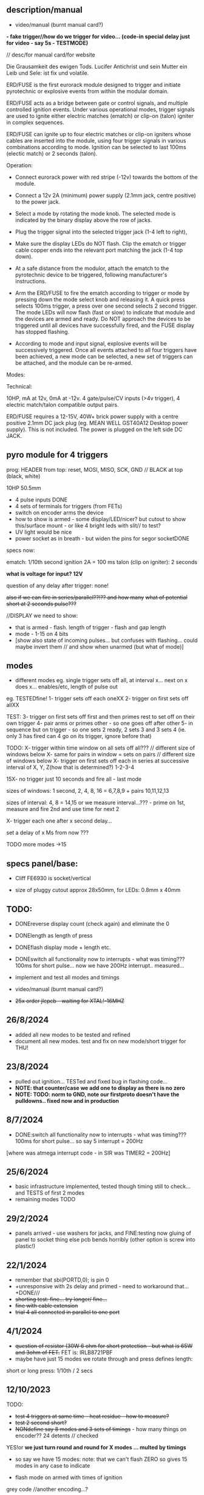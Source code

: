 ** description/manual

- video/manual (burnt manual card?)

*- fake trigger//how do we trigger for video... (code-in special delay just for video - say 5s - TESTMODE)*

// desc/for manual card/for website

Die Grausamkeit des ewigen Tods. Lucifer Antichrist und sein Mutter ein Leib und Sele: ist fix und volatile.

ERD/FUSE is the first eurorack module designed to trigger and initiate
pyrotechnic or explosive events from within the modular domain.

ERD/FUSE acts as a bridge between gate or control signals, and
multiple controlled ignition events. Under various operational modes,
trigger signals are used to ignite either electric matches (ematch) or
clip-on (talon) igniter in complex sequences.

ERD/FUSE can ignite up to four electric matches or clip-on igniters
whose cables are inserted into the module, using four trigger signals
in various combinations according to mode. Ignition can be selected to
last 100ms (electic match) or 2 seconds (talon).

Operation:

- Connect eurorack power with red stripe (-12v) towards the bottom of the module.
- Connect a 12v 2A (minimum) power supply (2.1mm jack, centre positive) to the power jack.
- Select a mode by rotating the mode knob. The selected mode is indicated by the binary display above the row of jacks.
- Plug the trigger signal into the selected trigger jack (1-4 left to right),
- Make sure the display LEDs do NOT flash. Clip the ematch or trigger cable copper ends into the relevant port matching the jack (1-4 top down). 

- At a safe distance from the modulor, attach the ematch to the pyrotechnic device to be triggered, following manufacturer's instructions.

- Arm the ERD/FUSE to fire the ematch according to trigger or mode by
  pressing down the mode select knob and releasing it. A quick press
  selects 100ms trigger, a press over one second selects 2 second
  trigger. The mode LEDs will now flash (fast or slow) to indicate
  that module and the devices are armed and ready. Do NOT approach the
  devices to be triggered until all devices have successfully fired,
  and the FUSE display has stopped flashing.

- According to mode and input signal, explosive events will be
  successively triggered. Once all events attached to all four
  triggers have been achieved, a new mode can be selected, a new set
  of triggers can be attached, and the module can be re-armed.

Modes:


Technical:

10HP, mA at 12v, 0mA at -12v. 4 gate/pulse/CV inputs (>4v trigger), 4 electric match/talon compatible output pairs. 

ERD/FUSE requires a 12-15V, 40W+ brick power supply with a centre positive
2.1mm DC jack plug (eg. MEAN WELL GST40A12 Desktop power supply). This
is not included. The power is plugged on the left side DC JACK.

** pyro module for 4 triggers

prog: HEADER from top: reset, MOSI, MISO, SCK, GND // BLACK at top (black, white)

10HP 50.5mm

- 4 pulse inputs DONE
- 4 sets of terminals for triggers (from FETs)
- switch on encoder arms the device
- how to show is armed - some display/LED/nicer? but cutout to show this/surface mount - or like 4 bright leds with slit// to test?
- UV light would be nice
- power socket as in breath - but widen the pins for segor socketDONE

specs now:

ematch: 1/10th second ignition 2A = 100 ms
talon (clip on igniter): 2 seconds

*what is voltage for input? 12V*

question of any delay after trigger: none!

+also if we can fire in series/parallel??!?? and how many+
+what of potential short at 2 seconds pulse???+

//DISPLAY we need to show:

- that is armed - flash. length of trigger - flash and gap length
- mode - 1-15 on 4 bits
- [show also state of incoming pulses... but confuses with flashing... could maybe invert them // and show when unarmed (but what of mode)]

** modes

- different modes eg. single trigger sets off all, at interval x... next on x does x... enables/etc, length of pulse out

eg.
TESTEDfine!
1- trigger sets off each oneXX
2- trigger on first sets off allXX

TEST:
3- trigger on first sets off first and then primes rest to set off on their own trigger 
4- pair arms or primes other - so one goes off after other 
5- in sequence but on trigger - so one sets 2 ready, 2 sets 3 and 3 sets 4 (ie. only 3 has fired can 4 go on its trigger, ignore before that)

TODO:
X- trigger within time window on all sets off all???  // different size of windows below 
X- same for pairs in window = sets on pairs // different size of windows below
X- trigger on first sets off each in series at successive interval of X, Y, Z(how that is determined?) 1-2-3-4

15X- no trigger just 10 seconds and fire all - last mode

sizes of windows: 1 second, 2, 4, 8, 16 = 6,7,8,9 + pairs 10,11,12,13

sizes of interval: 4, 8 = 14,15 or we measure interval...??? - prime on 1st, measure and fire 2nd and use time for next 2

X- trigger each one after x second delay...

set a delay of x Ms from now ???

TODO more modes ->15

** specs panel/base:

- Cliff FE6930 is socket/vertical

- size of pluggy cutout approx 28x50mm, for LEDs: 0.8mm x 40mm

** TODO:

- DONEreverse display count (check again) and eliminate the 0
- DONElength as length of press
- DONEflash display mode + length etc.
- DONEswitch all functionality now to interrupts - what was timing??? 100ms for short pulse... now we have 200Hz interrupt.. measured...

- implement and test all modes and timings

- video/manual (burnt manual card?)
- +25x order jlcpcb - +waiting for XTAL!-16MHZ++

** 26/8/2024
- added all new modes to be tested and refined
- document all new modes. test and fix on new mode/short trigger for THU!

** 23/8/2024

- pulled out ignition... TESTed and fixed bug in flashing code...
- *NOTE: that counter/case we add one to display as there is no zero*
- *NOTE: TODO: norm to GND, note our firstproto doesn't have the pulldowns.. fixed now and in production*

** 8/7/2024

- DONE:switch all functionality now to interrupts - what was timing??? 100ms for short pulse... so say 5 interrupt = 200Hz

[where was atmega interrupt code - in SIR was TIMER2 = 200Hz]

** 25/6/2024
- basic infrastructure implemented, tested though timing still to check... and TESTS of first 2 modes
- remaining modes TODO

** 29/2/2024

- panels arrived - use washers for jacks, and FINE:testing now gluing of panel to socket thing else pcb bends horribly (other option is screw into plastic!)

** 22/1/2024

- remember that      sbi(PORTD,0); is pin 0
- +unresponsive with 2s delay and primed - need to workaround that...+DONE///
- +shorting test: fine... try longer/ fine...+
- +fine with cable extension+
- +trial 4 all connected in parallel to one port+

** 4/1/2024

- +question of resistor (30W 6 ohm for short protection - but what is 65W and 3ohm of FET.+ FET is: IRLB8721PBF
- maybe have just 15 modes we rotate through and press defines length:

short or long press: 1/10th / 2 secs

** 12/10/2023

TODO:

- +test 4 triggers at same time - heat residue - how to measure?+
- +test 2 second short?+
- +NONdefine say 8 modes and 3 sets of timings+ - how many things on encoder?? 24 detents // checked

YES!or *we just turn round and round for X modes ... multed by timings*

- so say we have 15 modes: note: that we can't flash ZERO so gives 15 modes in any case to indicate

- flash mode on armed with times of ignition 

grey code //another encoding...?

//DISPLAY we need to show:

- that is armed - flash. length of trigger - flash and gap length
- mode - 1-15 on 4 bits
- [show also state of incoming pulses... but confuses with flashing... could maybe invert them // and show when unarmed (but what of mode)]

** 3/10/2023

- DONEtested e-match trigger (extend cables)
- added bounce cap and pull downs for trigger ins to schematic and PCB (100K)
- all tested just need to do logic, modes, check timing and heat

Idea is to have 15 modes which can be displayed and then cycle these
for longer ignition time (we could flash armed at different speeds to
show this timing...)
 
- TODO: explain front panel to ilyas: cutout for LEDs (very thin slit - 0.8mm), cutout for socket thing, [own: what graphics if any]???

size of power jack: 8.1mm thru hole, 8.6mm pad

** 2/10/2023

- revisit:

-DONEneed to test trigger outs - hookup LED
-armed will always flash mode lights then flash triggered device when goes off

DONE:
- pulseins tested 
- encoder ported (switch changed C10 to pulldown) - DONE:to update on PCB*
- LEDs working
- tested trigger outs with LED on all

** 16/xx/2023

- starting to test HW and work on software

- test basics: programming (fuses) using pololu, makefile, basic code DONE

code to test: flash LEDsDONE, read from inputs, trigger outs, read from encoder

HEADER from top: reset, MOSI, MISO, SCK, GND

black/reset, white, black, brown, orange (and connect own power/bus pololu)

** started july 20

- schematic started
- tested encoder: PEC11R-4215F-S0024

- sizes and selection for clamps?

** desc for pcbman

I have a new design for you - it's for a eurorack pyrotechnical
ignition module! Here are the details below, if there's anything I've
missed let me know. Attaching kicad zip and a rough layout.

Base PCB (106x50mm) and 10HP panel (128.5x50.5mm) with:

- 4 jacks as usual
- Cliff FE6930 clip thing with terminals in base PCB so it can be
  mounted/soldered in place there and pokes through a cutout on the
  panel pcb - check datasheet. On the schematic it is just an 8pin connector. I left it free in the footprint association/netlist.
- 4 SMD LEDs (0805) across the width of the base which are viewed through a very narrow slit or unmasked area (1mm) in the top panel (marked in black)
- Rotary encoder: PEC11R-4215F-S0024 footprint? I left it free in the footprint association/netlist.
- PCB zone heatsink under each FET on the PCB!
- All parts can be on the back of PCB

If you can design a not-so-precise base PCB (without panel) so I can test this first without the top panel that would be great!
